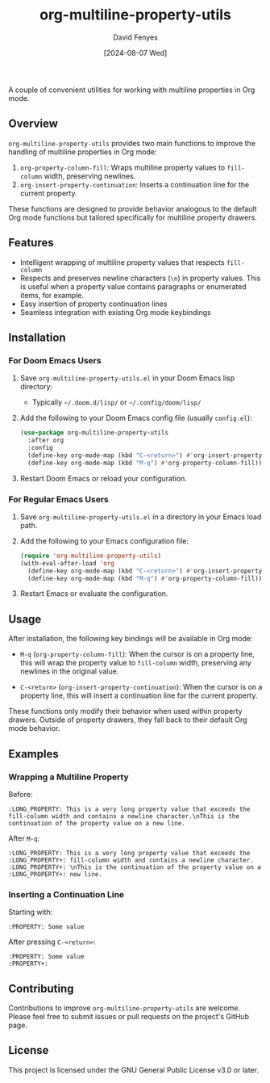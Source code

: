 #+TITLE: org-multiline-property-utils
#+AUTHOR: David Fenyes
#+DATE: [2024-08-07 Wed]

A couple of convenient utilities for working with multiline properties in Org mode.

** Overview

=org-multiline-property-utils= provides two main functions to improve the
handling of multiline properties in Org mode:

1. =org-property-column-fill=: Wraps multiline property values to =fill-column=
   width, preserving newlines.
2. =org-insert-property-continuation=: Inserts a continuation line for the
   current property.

These functions are designed to provide behavior analogous to the default Org
mode functions but tailored specifically for multiline property drawers.

** Features

- Intelligent wrapping of multiline property values that respects =fill-column=
- Respects and preserves newline characters (=\n=) in property values. This is
  useful when a property value contains paragraphs or enumerated items, for
  example.
- Easy insertion of property continuation lines
- Seamless integration with existing Org mode keybindings

** Installation

*** For Doom Emacs Users

1. Save =org-multiline-property-utils.el= in your Doom Emacs lisp directory:
   - Typically =~/.doom.d/lisp/= or =~/.config/doom/lisp/=

2. Add the following to your Doom Emacs config file (usually =config.el=):

   #+BEGIN_SRC emacs-lisp
   (use-package org-multiline-property-utils
     :after org
     :config
     (define-key org-mode-map (kbd "C-<return>") #'org-insert-property-continuation)
     (define-key org-mode-map (kbd "M-q") #'org-property-column-fill))
   #+END_SRC

3. Restart Doom Emacs or reload your configuration.

*** For Regular Emacs Users

1. Save =org-multiline-property-utils.el= in a directory in your Emacs load path.

2. Add the following to your Emacs configuration file:

   #+BEGIN_SRC emacs-lisp
   (require 'org-multiline-property-utils)
   (with-eval-after-load 'org
     (define-key org-mode-map (kbd "C-<return>") #'org-insert-property-continuation)
     (define-key org-mode-map (kbd "M-q") #'org-property-column-fill))
   #+END_SRC

3. Restart Emacs or evaluate the configuration.

** Usage

After installation, the following key bindings will be available in Org mode:

- =M-q= (=org-property-column-fill=): When the cursor is on a property line,
  this will wrap the property value to =fill-column= width, preserving any
  newlines in the original value.

- =C-<return>= (=org-insert-property-continuation=): When the cursor is on a
  property line, this will insert a continuation line for the current property.

These functions only modify their behavior when used within property drawers.
Outside of property drawers, they fall back to their default Org mode behavior.

** Examples

*** Wrapping a Multiline Property

Before:
#+BEGIN_EXAMPLE
:LONG_PROPERTY: This is a very long property value that exceeds the fill-column width and contains a newline character.\nThis is the continuation of the property value on a new line.
#+END_EXAMPLE

After =M-q=:
#+BEGIN_EXAMPLE
:LONG_PROPERTY: This is a very long property value that exceeds the
:LONG_PROPERTY+: fill-column width and contains a newline character.
:LONG_PROPERTY+: \nThis is the continuation of the property value on a
:LONG_PROPERTY+: new line.
#+END_EXAMPLE

*** Inserting a Continuation Line

Starting with:
#+BEGIN_EXAMPLE
:PROPERTY: Some value
#+END_EXAMPLE

After pressing =C-<return>=:
#+BEGIN_EXAMPLE
:PROPERTY: Some value
:PROPERTY+:
#+END_EXAMPLE

** Contributing

Contributions to improve =org-multiline-property-utils= are welcome. Please feel
free to submit issues or pull requests on the project's GitHub page.

** License

This project is licensed under the GNU General Public License v3.0 or later.
